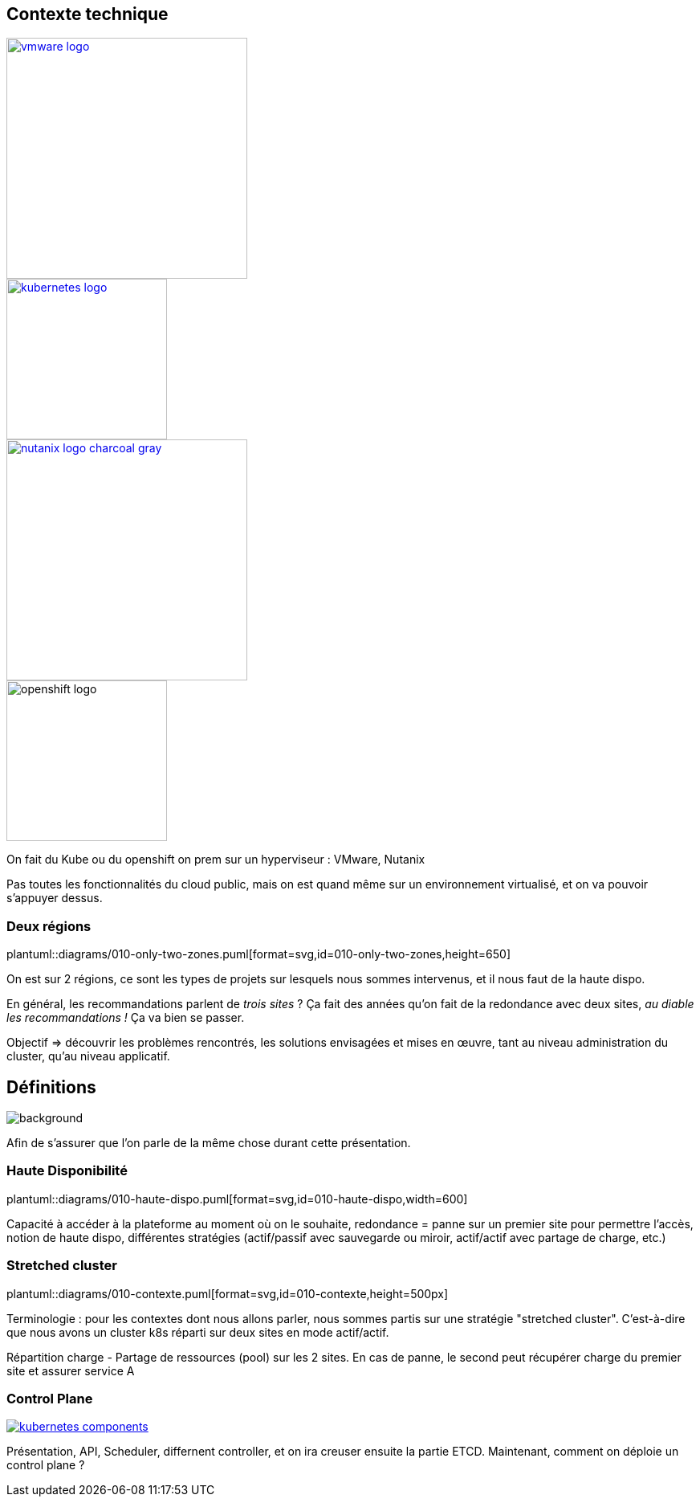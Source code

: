 [.columns.is-vcentered]
== Contexte technique

[.column]
--
[link=https://fr.wikipedia.org/wiki/VMware#/media/Fichier:Vmware-by-broadcom.svg]
image::vmware-logo.svg[width=300]
[link=https://en.m.wikipedia.org/wiki/File:Kubernetes_logo_without_workmark.svg]
image::kubernetes-logo.svg[width=200]
--

[.column]
--
[link=https://www.nutanix.com/content/dam/nutanix/global/media-resources/nutanix-logo-charcoal-gray.svg]
image::nutanix-logo-charcoal-gray.svg[width=300]
image::openshift-logo.svg[width=200]
--

[.notes]
****
On fait du Kube ou du openshift on prem sur un hyperviseur : VMware, Nutanix

Pas toutes les fonctionnalités du cloud public, mais on est quand même sur un environnement virtualisé, et on va pouvoir s'appuyer dessus.
****

[%notitle]
=== Deux régions

plantuml::diagrams/010-only-two-zones.puml[format=svg,id=010-only-two-zones,height=650]

[.notes]
****
On est sur 2 régions, ce sont les types de projets sur lesquels nous sommes intervenus, et il nous faut de la haute dispo.

En général, les recommandations parlent de __trois sites__ ?
Ça fait des années qu’on fait de la redondance avec deux sites, __au diable les recommandations !__ Ça va bien se passer.

Objectif => découvrir les problèmes rencontrés, les solutions envisagées et mises en œuvre, tant au niveau administration du cluster, qu'au niveau applicatif.
****

[%notitle]
== Définitions

image::definitions.jpg[background,size=cover]

[.notes]
****
Afin de s'assurer que l'on parle de la même chose durant cette présentation.
****

=== Haute Disponibilité

plantuml::diagrams/010-haute-dispo.puml[format=svg,id=010-haute-dispo,width=600]

[.notes]
****
Capacité à accéder à la plateforme au moment où on le souhaite, redondance = panne sur un premier site pour permettre l'accès, notion de haute dispo, différentes stratégies (actif/passif avec sauvegarde ou miroir, actif/actif avec partage de charge, etc.)
****

=== Stretched cluster

plantuml::diagrams/010-contexte.puml[format=svg,id=010-contexte,height=500px]

[.notes]
****
Terminologie : pour les contextes dont nous allons parler, nous sommes partis sur une stratégie "stretched cluster". C'est-à-dire que nous avons un cluster k8s réparti sur deux sites en mode actif/actif.

Répartition charge - Partage de ressources (pool) sur les 2 sites. En cas de panne, le second peut récupérer charge du premier site et assurer service A
****

=== Control Plane

[link=https://kubernetes.io/docs/concepts/overview/components/]
image::kubernetes-components.svg[]

[.notes]
****
Présentation, API, Scheduler, differnent controller, et on ira creuser ensuite la partie ETCD. Maintenant, comment on déploie un control plane ?
****
